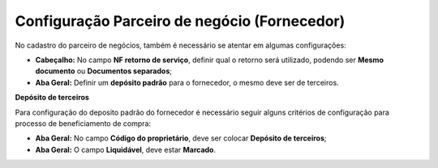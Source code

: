 ﻿Configuração Parceiro de negócio (Fornecedor)
~~~~~~~~~~~~~~~~~~~~~~~~~~~~~~~~~~~~~~~~~~~~~


No cadastro do parceiro de negócios, também é necessário se atentar em algumas configurações:

- **Cabeçalho:** No campo **NF retorno de serviço**, definir qual o retorno será utilizado, podendo ser **Mesmo documento** ou **Documentos separados**;

- **Aba Geral:** Definir um **depósito padrão** para o fornecedor, o mesmo deve ser de terceiros.

.. image:: /_static/BR\ One\ Produção/Processo/Beneficiamento\ de\ Compra/Configurações\ PN/img01.png
   :scale: 80%

**Depósito de terceiros**

Para configuração do deposito padrão do fornecedor é necessário seguir alguns critérios de configuração para processo de beneficiamento de compra:

- **Aba Geral:**  No campo **Código do proprietário**, deve ser colocar **Depósito de terceiros**;
- **Aba Geral:** O campo **Liquidável**, deve estar **Marcado**.

.. image:: /_static/BR\ One\ Produção/Processo/Beneficiamento\ de\ Compra/Configurações\ PN/img02.png
   :scale: 80%
